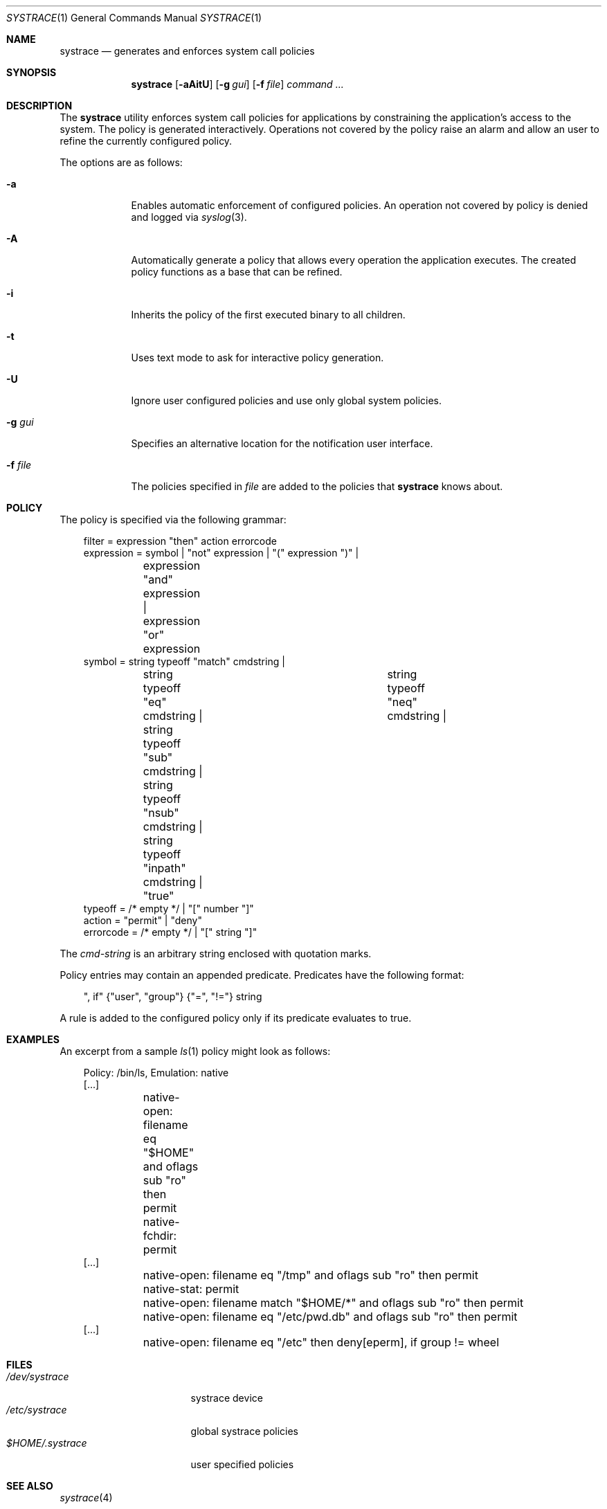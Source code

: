 .\"	$OpenBSD: systrace.1,v 1.12 2002/06/05 21:09:02 provos Exp $
.\"
.\" Copyright 2002 Niels Provos <provos@citi.umich.edu>
.\" All rights reserved.
.\"
.\" Redistribution and use in source and binary forms, with or without
.\" modification, are permitted provided that the following conditions
.\" are met:
.\" 1. Redistributions of source code must retain the above copyright
.\"    notice, this list of conditions and the following disclaimer.
.\" 2. Redistributions in binary form must reproduce the above copyright
.\"    notice, this list of conditions and the following disclaimer in the
.\"    documentation and/or other materials provided with the distribution.
.\" 3. All advertising materials mentioning features or use of this software
.\"    must display the following acknowledgement:
.\"      This product includes software developed by Niels Provos.
.\" 4. The name of the author may not be used to endorse or promote products
.\"    derived from this software without specific prior written permission.
.\"
.\" THIS SOFTWARE IS PROVIDED BY THE AUTHOR ``AS IS'' AND ANY EXPRESS OR
.\" IMPLIED WARRANTIES, INCLUDING, BUT NOT LIMITED TO, THE IMPLIED WARRANTIES
.\" OF MERCHANTABILITY AND FITNESS FOR A PARTICULAR PURPOSE ARE DISCLAIMED.
.\" IN NO EVENT SHALL THE AUTHOR BE LIABLE FOR ANY DIRECT, INDIRECT,
.\" INCIDENTAL, SPECIAL, EXEMPLARY, OR CONSEQUENTIAL DAMAGES (INCLUDING, BUT
.\" NOT LIMITED TO, PROCUREMENT OF SUBSTITUTE GOODS OR SERVICES; LOSS OF USE,
.\" DATA, OR PROFITS; OR BUSINESS INTERRUPTION) HOWEVER CAUSED AND ON ANY
.\" THEORY OF LIABILITY, WHETHER IN CONTRACT, STRICT LIABILITY, OR TORT
.\" (INCLUDING NEGLIGENCE OR OTHERWISE) ARISING IN ANY WAY OUT OF THE USE OF
.\" THIS SOFTWARE, EVEN IF ADVISED OF THE POSSIBILITY OF SUCH DAMAGE.
.\"
.\" Manual page, using -mandoc macros
.\"
.Dd June 3, 2002
.Dt SYSTRACE 1
.Os
.Sh NAME
.Nm systrace
.Nd generates and enforces system call policies
.Sh SYNOPSIS
.Nm systrace
.Op Fl aAitU
.Op Fl g Ar gui
.Op Fl f Ar file
.Ar command ...
.Sh DESCRIPTION
The
.Nm
utility enforces system call policies for applications by
constraining the application's access to the system.
The policy is generated interactively.
Operations not covered by the policy raise an
alarm and allow an user to refine the currently configured policy.
.Pp
The options are as follows:
.Bl -tag -width Dfxfile
.It Fl a
Enables automatic enforcement of configured policies.
An operation not covered by policy is denied and logged via
.Xr syslog 3 .
.It Fl A
Automatically generate a policy that allows every operation the
application executes.
The created policy functions as a base that can be refined.
.It Fl i
Inherits the policy of the first executed binary to all children.
.It Fl t
Uses text mode to ask for interactive policy generation.
.It Fl U
Ignore user configured policies and use only global system policies.
.It Fl g Ar gui
Specifies an alternative location for the notification user interface.
.It Fl f Ar file
The policies specified in
.Ar file
are added to the policies that
.Nm
knows about.
.El
.Pp
.Sh POLICY
The policy is specified via the following grammar:
.Bd -literal -offset AAA
filter = expression "then" action errorcode
expression = symbol | "not" expression | "(" expression ")" |
	expression "and" expression | expression "or" expression
symbol = string typeoff "match" cmdstring |
	string typeoff "eq" cmdstring |	string typeoff "neq" cmdstring |
	string typeoff "sub" cmdstring | string typeoff "nsub" cmdstring |
	string typeoff "inpath" cmdstring | "true"
typeoff = /* empty */ | "[" number "]"
action = "permit" | "deny"
errorcode = /* empty */ | "[" string "]"
.Ed
.Pp
The
.Va cmd-string
is an arbitrary string enclosed with quotation marks.
.Pp
Policy entries may contain an appended predicate.
Predicates have the following format:
.Bd -literal -offset AAA
", if" {"user", "group"} {"=", "!="} string
.Ed
.Pp
A rule is added to the configured policy only if its predicate
evaluates to true.
.Sh EXAMPLES
An excerpt from a sample 
.Xr ls 1
policy might look as follows:
.Bd -literal -offset AAA
Policy: /bin/ls, Emulation: native
[...]
	native-open: filename eq "$HOME" and oflags sub "ro" then permit
	native-fchdir: permit
[...]
	native-open: filename eq "/tmp" and oflags sub "ro" then permit
	native-stat: permit
	native-open: filename match "$HOME/*" and oflags sub "ro" then permit
	native-open: filename eq "/etc/pwd.db" and oflags sub "ro" then permit
[...]
	native-open: filename eq "/etc" then deny[eperm], if group != wheel
.Ed
.Sh FILES
.Bl -tag -width xHOME/xsystrace -compact
.It Pa /dev/systrace
systrace device
.It Pa /etc/systrace
global systrace policies
.It Pa $HOME/.systrace
user specified policies
.El
.Sh SEE ALSO
.Xr systrace 4
.Sh AUTHORS
The
.Nm
utility has been developed by Niels Provos.
